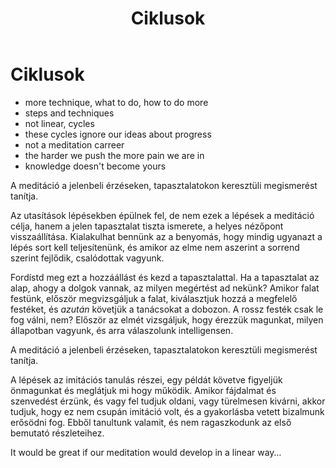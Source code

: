 #+TITLE: Ciklusok

* Ciklusok

:NOTES:
- more technique, what to do, how to do more
- steps and techniques
- not linear, cycles
- these cycles ignore our ideas about progress
- not a meditation carreer
- the harder we push the more pain we are in
- knowledge doesn't become yours
:END:

#+begin_text
A meditáció a jelenbeli érzéseken, tapasztalatokon keresztüli megismerést tanítja.

Az utasítások lépésekben épülnek fel, de nem ezek a lépések a meditáció célja,
hanem a jelen tapasztalat tiszta ismerete, a helyes nézőpont visszaállítása.
Kialakulhat bennünk az a benyomás, hogy mindig ugyanazt a lépés sort kell
teljesítenünk, és amikor az elme nem aszerint a sorrend szerint fejlődik,
csalódottak vagyunk.

Fordístd meg ezt a hozzáállást és kezd a tapasztalattal. Ha a tapasztalat az
alap, ahogy a dolgok vannak, az milyen megértést ad nekünk? Amikor falat
festünk, először megvizsgáljuk a falat, kiválasztjuk hozzá a megfelelő festéket,
és /azután/ követjük a tanácsokat a dobozon. A rossz festék csak le fog válni,
nem? Először az elmét vizsgáljuk, hogy érezzük magunkat, milyen állapotban
vagyunk, és arra válaszolunk intelligensen.

A meditáció a jelenbeli érzéseken, tapasztalatokon keresztüli megismerést tanítja.

A lépések az imitációs tanulás részei, egy példát követve figyeljük önmagunkat
és meglátjuk mi hogy működik. Amikor fájdalmat és szenvedést érzünk, és vagy fel
tudjuk oldani, vagy türelmesen kivárni, akkor tudjuk, hogy ez nem csupán
imitáció volt, és a gyakorlásba vetett bizalmunk erősödni fog. Ebből tanultunk
valamit, és nem ragaszkodunk az első bemutató részleteihez.

It would be great if our meditation would develop in a linear way...
#+end_text

